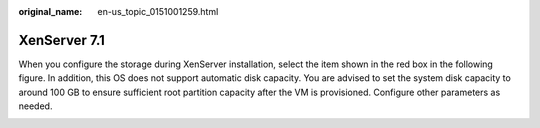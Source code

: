 :original_name: en-us_topic_0151001259.html

.. _en-us_topic_0151001259:

XenServer 7.1
=============

When you configure the storage during XenServer installation, select the item shown in the red box in the following figure. In addition, this OS does not support automatic disk capacity. You are advised to set the system disk capacity to around 100 GB to ensure sufficient root partition capacity after the VM is provisioned. Configure other parameters as needed.

|image1|

.. |image1| image:: /_static/images/en-us_image_0150999470.png
